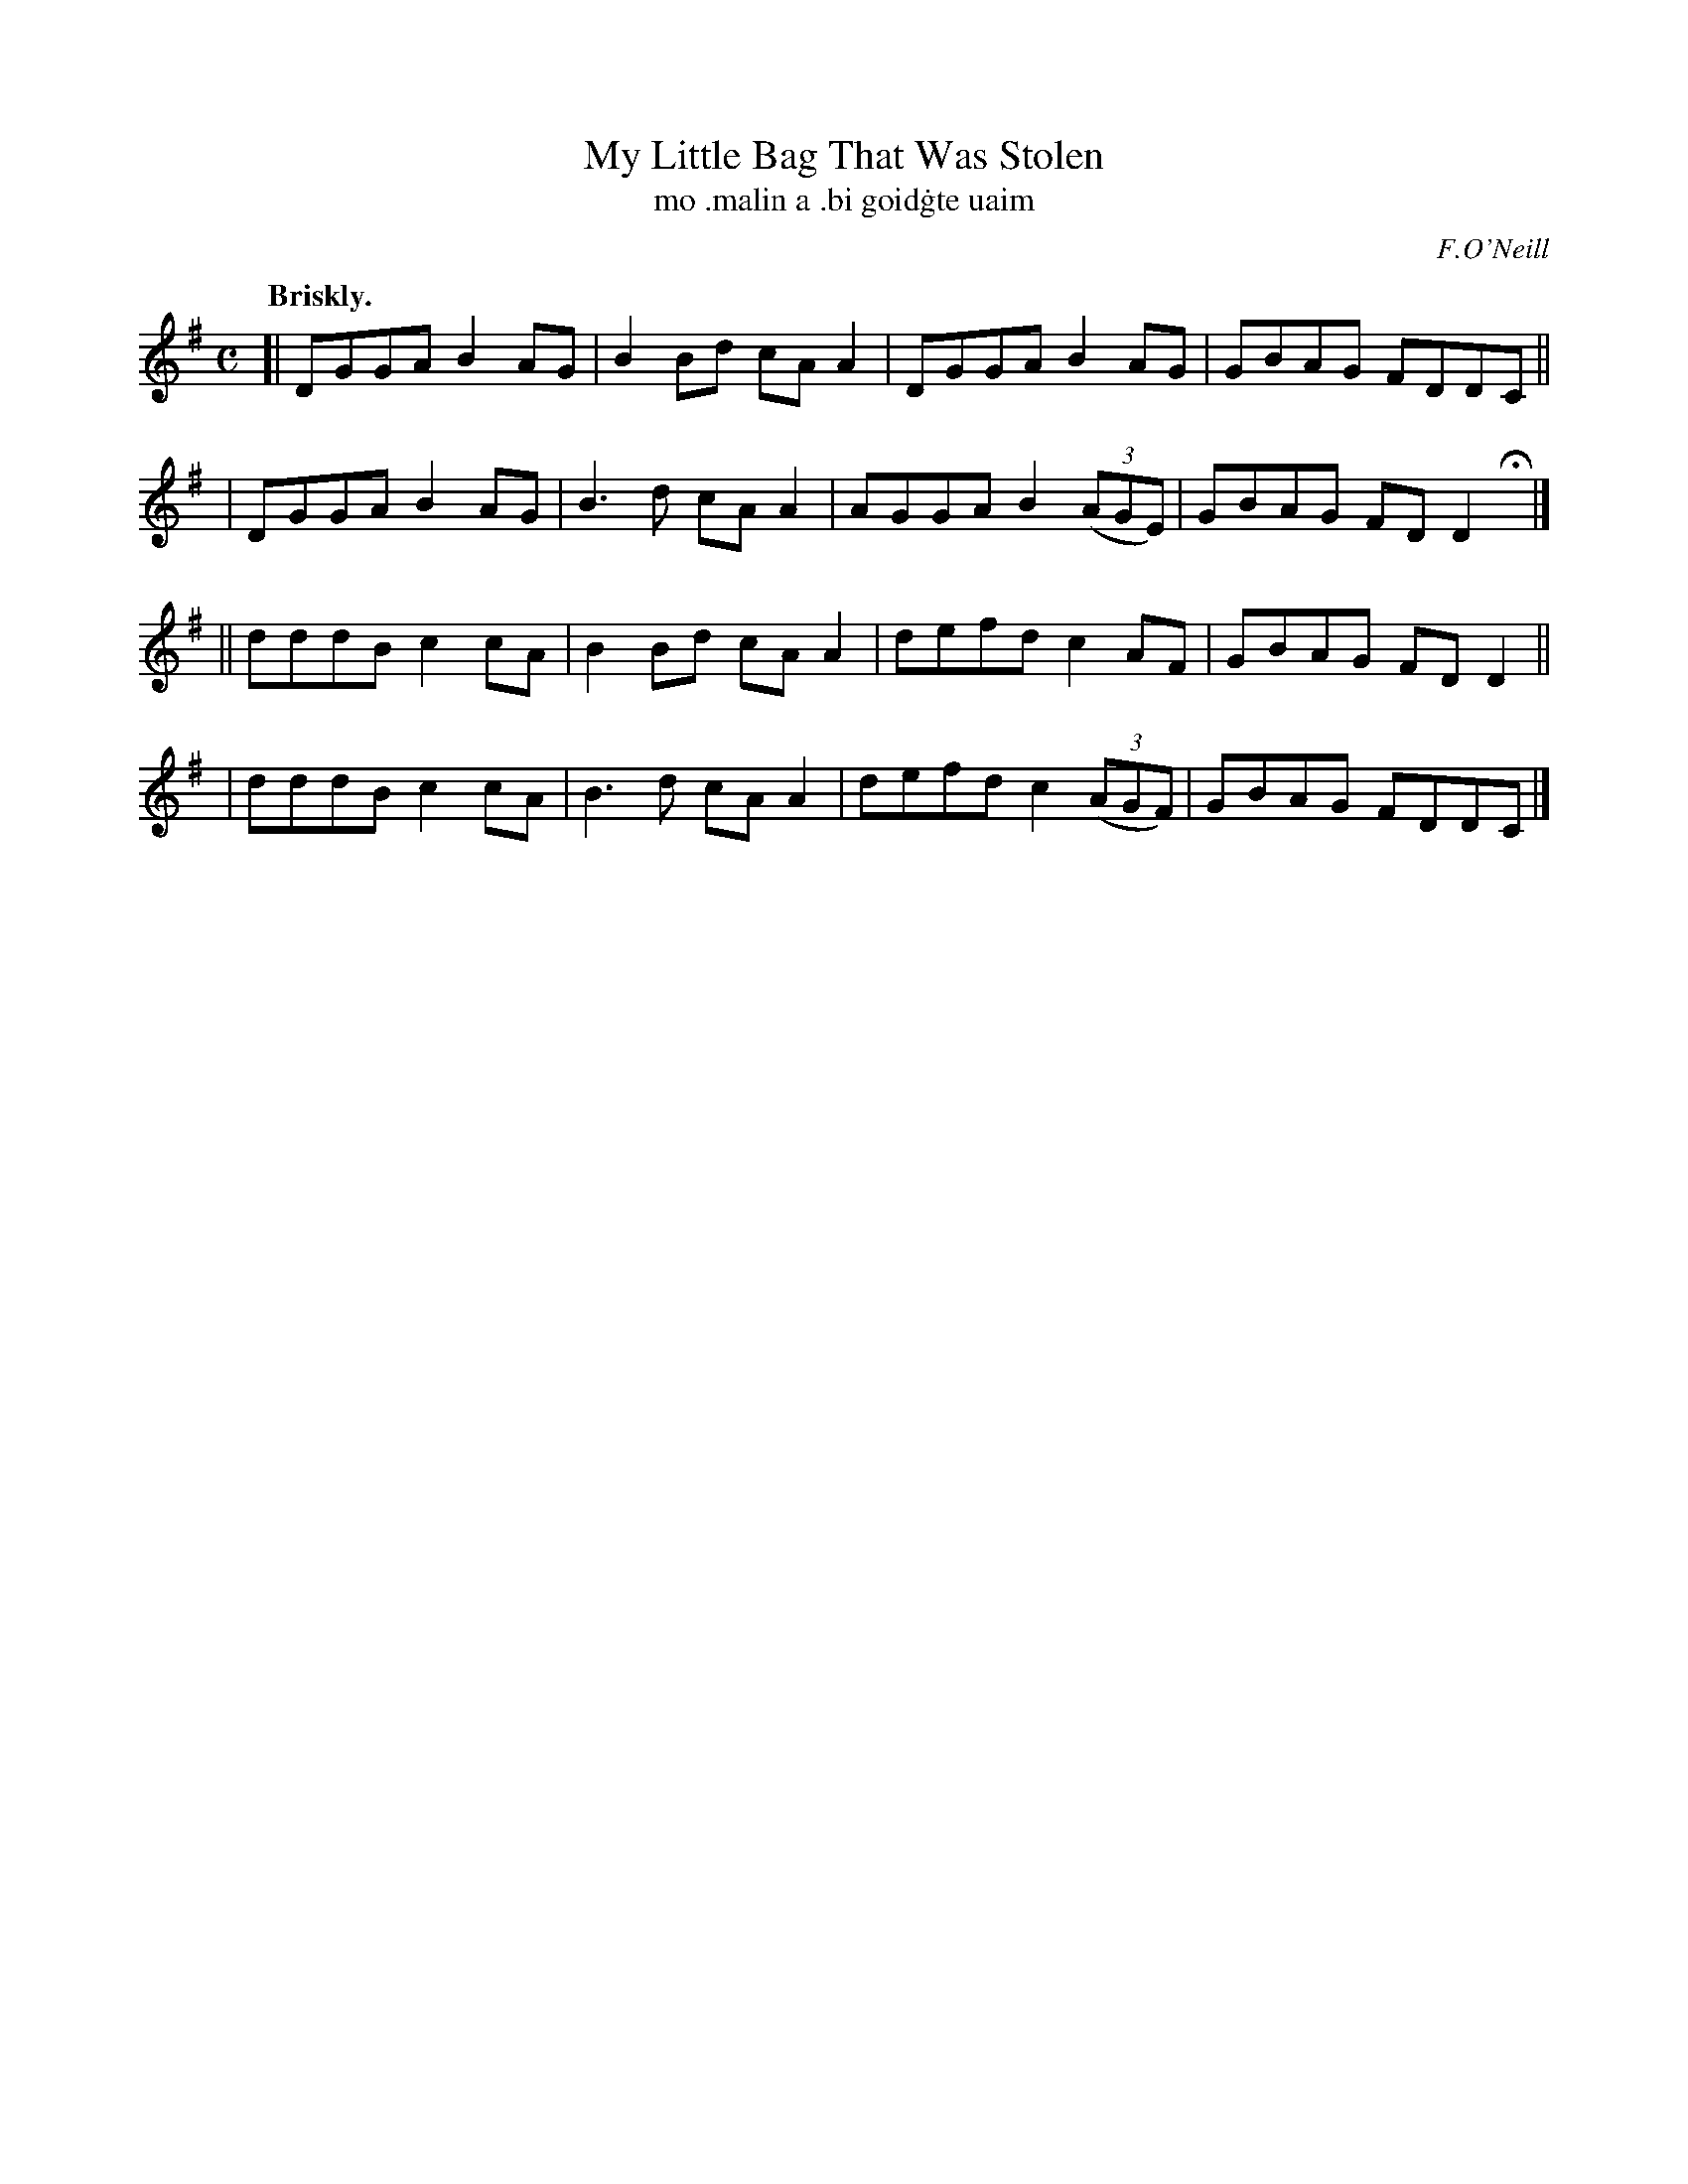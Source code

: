 X: 591
T: My Little Bag That Was Stolen
T: mo \.malin a \.bi goid\.gte uaim
R: reel
%S: s:4 b:16(4+4+4+4)
B: O'Neill's 1850 #591
O: F.O'Neill
Z: John B. Walsh (walsh@math.ubc.ca)
Q: "Briskly."
M: C
L: 1/8
K: G
[| DGGA B2AG | B2Bd cAA2 | DGGA B2AG      | GBAG FDDC ||
|  DGGA B2AG | B3d  cAA2 | AGGA B2((3AGE) | GBAG FDD2 Hy|]
|| dddB c2cA | B2Bd cAA2 | defd c2AF      | GBAG FDD2 ||
|  dddB c2cA | B3d  cAA2 | defd c2((3AGF) | GBAG FDDC |]
